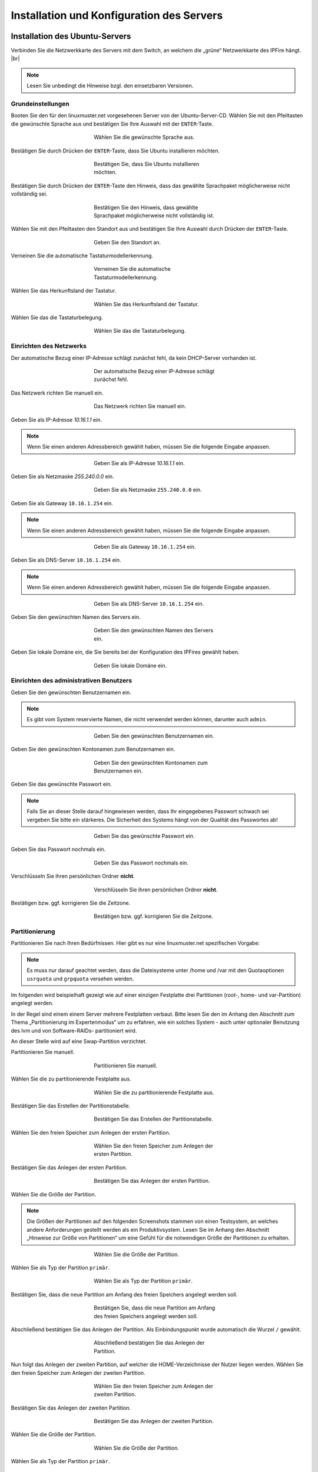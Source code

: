 .. |br| raw:: html

   <br />
   
.. |br| raw:: latex

   \\

.. _server-install-label:   
   
Installation und Konfiguration des Servers
==========================================

Installation des Ubuntu-Servers
-------------------------------



Verbinden Sie die Netzwerkkarte des Servers mit dem Switch, an welchem die „grüne“ Netzwerkkarte des IPFire hängt. |br|

.. note::
   Lesen Sie unbedingt die Hinweise bzgl. den einsetzbaren Versionen.

Grundeinstellungen   
`````````````````` 
Booten Sie den für den linuxmuster.net vorgesehenen Server von der Ubuntu-Server-CD. Wählen Sie mit den Pfeiltasten die gewünschte Sprache aus und bestätigen Sie Ihre Auswahl mit der ``ENTER``-Taste.

.. figure:: media/server/010.png
   :width:  350px
   :align: center
   :alt: Schritt 1 der Installation des Ubuntu-Servers
   :figwidth: 350px

   Wählen Sie die gewünschte Sprache aus.
   
Bestätigen Sie durch Drücken der ``ENTER``-Taste, dass Sie Ubuntu installieren möchten. 

.. figure:: media/server/020.png
   :width:  350px
   :align: center
   :alt: Schritt 2 der Installation des Ubuntu-Servers
   :figwidth: 350px

   Bestätigen Sie, dass Sie Ubuntu installieren möchten.

Bestätigen Sie durch Drücken der ``ENTER``-Taste den Hinweis, dass das gewählte Sprachpaket möglicherweise nicht vollständig sei. 

.. figure:: media/server/030.png
   :width:  350px
   :align: center
   :alt: Schritt 3 der Installation des Ubuntu-Servers
   :figwidth: 350px

   Bestätigen Sie den Hinweis, dass gewählte Sprachpaket möglicherweise nicht vollständig ist.

Wählen Sie mit den Pfeiltasten den Standort aus und bestätigen Sie Ihre Auswahl durch Drücken der ``ENTER``-Taste.

.. figure:: media/server/040.png
   :width:  350px
   :align: center
   :alt: Schritt 4 der Installation des Ubuntu-Servers
   :figwidth: 350px

   Geben Sie den Standort an.

Verneinen Sie die automatische Tastaturmodellerkennung.    
 
.. figure:: media/server/050.png
   :width:  350px
   :align: center
   :alt: Schritt 5 der Installation des Ubuntu-Servers
   :figwidth: 350px

   Verneinen Sie die automatische Tastaturmodellerkennung.

Wählen Sie das Herkunftsland der Tastatur.   

.. figure:: media/server/060.png
   :width:  350px
   :align: center
   :alt: Schritt 6 der Installation des Ubuntu-Servers
   :figwidth: 350px

   Wählen Sie das Herkunftsland der Tastatur.
   
Wählen Sie das die Tastaturbelegung.  

.. figure:: media/server/070.png
   :width:  350px
   :align: center
   :alt: Schritt 7 der Installation des Ubuntu-Servers
   :figwidth: 350px

   Wählen Sie das die Tastaturbelegung.

Einrichten des Netzwerks   
````````````````````````    
   
Der automatische Bezug einer IP-Adresse schlägt zunächst fehl, da kein DHCP-Server vorhanden ist.

.. figure:: media/server/080.png
   :width:  350px
   :align: center
   :alt: Schritt 8 der Installation des Ubuntu-Servers
   :figwidth: 350px

   Der automatische Bezug einer IP-Adresse schlägt zunächst fehl.

Das Netzwerk richten Sie manuell ein.

.. figure:: media/server/090.png
   :width:  350px
   :align: center
   :alt: Schritt 9 der Installation des Ubuntu-Servers
   :figwidth: 350px

   Das Netzwerk richten Sie manuell ein.
   
Geben Sie als IP-Adresse `10.16.1.1` ein.

.. note::
  Wenn Sie einen anderen Adressbereich gewählt haben, müssen Sie die folgende Eingabe anpassen.
  
.. figure:: media/server/100.png
   :width:  350px
   :align: center
   :alt: Schritt 10 der Installation des Ubuntu-Servers: Eingabe der IP-Adresse des Servers
   :figwidth: 350px

   Geben Sie als IP-Adresse `10.16.1.1` ein.

Geben Sie als Netzmaske `255.240.0.0` ein.

.. figure:: media/server/110.png
   :width:  350px
   :align: center
   :alt: Schritt 11 der Installation des Ubuntu-Servers: Eingabe der Netzmaske
   :figwidth: 350px

   Geben Sie als Netzmaske ``255.240.0.0`` ein.   

Geben Sie als Gateway ``10.16.1.254`` ein.

.. note::
  Wenn Sie einen anderen Adressbereich gewählt haben, müssen Sie die folgende Eingabe anpassen.

.. figure:: media/server/120.png
   :width:  350px
   :align: center
   :alt: Schritt 12 der Installation des Ubuntu-Servers: Eingabe des Gateways
   :figwidth: 350px

   Geben Sie als Gateway ``10.16.1.254`` ein.   
   
Geben Sie als DNS-Server ``10.16.1.254`` ein.

.. note::
  Wenn Sie einen anderen Adressbereich gewählt haben, müssen Sie die folgende Eingabe anpassen.

.. figure:: media/server/130.png
   :width:  350px
   :align: center
   :alt:  Eingabe des DNS-Servers
   :figwidth: 350px

   Geben Sie als DNS-Server ``10.16.1.254`` ein.    
   
Geben Sie den gewünschten Namen des Servers ein.

.. figure:: media/server/140.png
   :width:  350px
   :align: center
   :alt: Eingabe des gewünschten Servernamens
   :figwidth: 350px

   Geben Sie den gewünschten Namen des Servers ein.    
   
Geben Sie lokale Domäne ein, die Sie bereits bei der Konfiguration des IPFires gewählt haben.

.. figure:: media/server/150.png
   :width:  350px
   :align: center
   :alt: Eingabe der lokalen Domäne
   :figwidth: 350px

   Geben Sie lokale Domäne ein.   

Einrichten des administrativen Benutzers   
````````````````````````````````````````
   
Geben Sie den gewünschten Benutzernamen ein. 

.. note::
  Es gibt vom System reservierte Namen, die nicht verwendet werden können, darunter auch ``admin``.

.. figure:: media/server/160.png
   :width:  350px
   :align: center
   :alt: Eingabe des Benutzernamens
   :figwidth: 350px

   Geben Sie den gewünschten Benutzernamen ein.     
   
Geben Sie den gewünschten Kontonamen zum Benutzernamen ein. 

.. figure:: media/server/170.png
   :width:  350px
   :align: center
   :alt: Eingabe des Kontonamens.
   :figwidth: 350px

   Geben Sie den gewünschten Kontonamen zum Benutzernamen ein.      

Geben Sie das gewünschte Passwort ein. 

.. note::
  Falls Sie an dieser Stelle darauf hingewiesen werden, dass Ihr eingegebenes Passwort schwach sei vergeben Sie bitte ein stärkeres. Die Sicherheit des Systems hängt von der Qualität des Passwortes ab!

.. figure:: media/server/180.png
   :width:  350px
   :align: center
   :alt: Eingabe des Passworts.
   :figwidth: 350px

   Geben Sie das gewünschte Passwort ein. 
   
Geben Sie das Passwort nochmals ein.

.. figure:: media/server/190.png
   :width:  350px
   :align: center
   :alt: Erneute Eingabe des Passworts.
   :figwidth: 350px

   Geben Sie das Passwort nochmals ein. 
   
Verschlüsseln Sie ihren persönlichen Ordner **nicht**.

.. figure:: media/server/210.png
   :width:  350px
   :align: center
   :alt: Verneinen der Verschlüsselung des persönlichen Ordners.
   :figwidth: 350px

   Verschlüsseln Sie ihren persönlichen Ordner **nicht**.   
   
Bestätigen bzw. ggf. korrigieren Sie die Zeitzone.

.. figure:: media/server/220.png
   :width:  350px
   :align: center
   :alt: Bestätigen der Zeitzone.
   :figwidth: 350px

   Bestätigen bzw. ggf. korrigieren Sie die Zeitzone.
   
Partitionierung
```````````````
   
Partitionieren Sie nach Ihren Bedürfnissen. Hier gibt es nur eine linuxmuster.net spezifischen Vorgabe: 

.. note::
    Es muss nur darauf geachtet werden, dass die Dateisysteme unter /home und /var mit den Quotaoptionen ``usrquota`` und ``grpquota`` versehen werden. 

Im folgenden wird beispielhaft gezeigt wie auf einer einzigen Festplatte drei Partitionen (root-, home- und var-Partition) angelegt werden.

In der Regel sind einem einem Server mehrere Festplatten verbaut. Bitte lesen Sie den im Anhang den Abschnitt zum Thema „Partitionierung im Expertenmodus“ um zu erfahren, wie ein solches System - auch unter optionaler Benutzung des lvm und von Software-RAIDs- partitioniert wird.

An dieser Stelle wird auf eine Swap-Partition verzichtet. 

Partitionieren Sie manuell.

.. figure:: media/server/240.png
   :width:  350px
   :align: center
   :alt: Auswahl der manuellen Partitionierung
   :figwidth: 350px

   Partitionieren Sie manuell.

Wählen Sie die zu partitionierende Festplatte aus.

.. figure:: media/server/250.png
   :width:  350px
   :align: center
   :alt: Auswahl der zu partitionierende Festplatte.
   :figwidth: 350px

   Wählen Sie die zu partitionierende Festplatte aus.   

Bestätigen Sie das Erstellen der Partitionstabelle.

.. figure:: media/server/260.png
   :width:  350px
   :align: center
   :alt: Bestätigung der Erstellung der Partitionstabelle.
   :figwidth: 350px

   Bestätigen Sie das Erstellen der Partitionstabelle.   
 
Wählen Sie den freien Speicher zum Anlegen der ersten Partition.

.. figure:: media/server/270.png
   :width:  350px
   :align: center
   :alt: Auswahl des freien Speichere zum Anlegen der ersten Partition.
   :figwidth: 350px

   Wählen Sie den freien Speicher zum Anlegen der ersten Partition.  

Bestätigen Sie das Anlegen der ersten Partition.

.. figure:: media/server/280.png
   :width:  350px
   :align: center
   :alt: Bestätigung des Anlegens der ersten Partition.
   :figwidth: 350px

   Bestätigen Sie das Anlegen der ersten Partition.  

Wählen Sie die Größe der Partition.

.. note::
  Die Größen der Partitionen auf den folgenden Screenshots stammen von einen Testsystem, an welches andere Anforderungen gestellt werden als ein Produktivsystem. Lesen Sie im Anhang den Abschnitt „Hinweise zur Größe von Partitionen“ um eine Gefühl für die notwendigen Größe der Partitionen zu erhalten.

.. figure:: media/server/290.png
   :width:  350px
   :align: center
   :alt: Auswahl der Größe der Partition.
   :figwidth: 350px

   Wählen Sie die Größe der Partition.   
 
Wählen Sie als Typ der Partition ``primär``. 
 
.. figure:: media/server/300.png
   :width:  350px
   :align: center
   :alt: Wahl des Typs der Partition.
   :figwidth: 350px

   Wählen Sie als Typ der Partition ``primär``.
   
Bestätigen Sie, dass die neue Partition am Anfang des freien Speichers angelegt werden soll.
  
.. figure:: media/server/310.png
   :width:  350px
   :align: center
   :alt: Wahl des Orts der Partition.
   :figwidth: 350px

   Bestätigen Sie, dass die neue Partition am Anfang des freien Speichers angelegt werden soll.

Abschließend bestätigen Sie das Anlegen der Partition. Als Einbindungspunkt wurde automatisch die Wurzel ``/`` gewählt.
  
.. figure:: media/server/320.png
   :width:  350px
   :align: center
   :alt: Bestätigung des Anlegens der Partition.
   :figwidth: 350px

   Abschließend bestätigen Sie das Anlegen der Partition.

Nun folgt das Anlegen der zweiten Partition, auf welcher die HOME-Verzeichnisse der Nutzer liegen werden.    
Wählen Sie den freien Speicher zum Anlegen der zweiten Partition.

.. figure:: media/server/330.png
   :width:  350px
   :align: center
   :alt: Auswahl des freien Speichere zum Anlegen der zweiten Partition.
   :figwidth: 350px

   Wählen Sie den freien Speicher zum Anlegen der zweiten Partition.  

Bestätigen Sie das Anlegen der zweiten Partition.

.. figure:: media/server/340.png
   :width:  350px
   :align: center
   :alt: Bestätigung des Anlegens der zweiten Partition.
   :figwidth: 350px

   Bestätigen Sie das Anlegen der zweiten Partition.  

Wählen Sie die Größe der Partition.

.. figure:: media/server/350.png
   :width:  350px
   :align: center
   :alt: Auswahl der Größe der Partition.
   :figwidth: 350px

   Wählen Sie die Größe der Partition.   
 
Wählen Sie als Typ der Partition ``primär``. 
 
.. figure:: media/server/360.png
   :width:  350px
   :align: center
   :alt: Wahl des Typs der Partition.
   :figwidth: 350px

   Wählen Sie als Typ der Partition ``primär``.
   
Bestätigen Sie, dass die neue Partition am Anfang des freien Speichers angelegt werden soll.
  
.. figure:: media/server/370.png
   :width:  350px
   :align: center
   :alt: Wahl des Orts der Partition.
   :figwidth: 350px

   Bestätigen Sie, dass die neue Partition am Anfang des freien Speichers angelegt werden soll.

Als Einbindungspunkt wurde automatisch ``/home`` gewählt. Jetzt müssen die Einbindungsoptionen angepasst werden. 
  
.. figure:: media/server/380.png
   :width:  350px
   :align: center
   :alt: Wahl der Einbindungsoptionen.
   :figwidth: 350px

   Wählen die den Punkt Einbindungsoptionen.

Mit der ``Leertaste`` werden nun die Einbindungsoptionen ``usrquota`` und ``grpquota``
  
.. figure:: media/server/390.png
   :width:  350px
   :align: center
   :alt: Wahl der Einbindungsoptionen.
   :figwidth: 350px

   Wählen die den Punkt Einbindungsoptionen ``usrquota`` und ``grpquota``.

Abschließend bestätigen Sie das Anlegen der Partition. 
  
.. figure:: media/server/400.png
   :width:  350px
   :align: center
   :alt: Bestätigung des Anlegens der Partition.
   :figwidth: 350px

   Abschließend bestätigen Sie das Anlegen der Partition.


Nun folgt das Anlegen der dritten Partition, auf welcher die Images der Clienten liegen werden.    
Wählen Sie den freien Speicher zum Anlegen der dritten Partition.

.. figure:: media/server/410.png
   :width:  350px
   :align: center
   :alt: Auswahl des freien Speichere zum Anlegen der dritten Partition.
   :figwidth: 350px

   Wählen Sie den freien Speicher zum Anlegen der dritten Partition.  

Bestätigen Sie das Anlegen der dritten Partition.

.. figure:: media/server/420.png
   :width:  350px
   :align: center
   :alt: Bestätigung des Anlegens der dritten Partition.
   :figwidth: 350px

   Bestätigen Sie das Anlegen der dritten Partition.  

Wählen Sie die Größe der Partition.

.. figure:: media/server/430.png
   :width:  350px
   :align: center
   :alt: Auswahl der Größe der Partition.
   :figwidth: 350px

   Wählen Sie die Größe der Partition.   
 
Wählen Sie als Typ der Partition ``primär``. 
 
.. figure:: media/server/440.png
   :width:  350px
   :align: center
   :alt: Wahl des Typs der Partition.
   :figwidth: 350px

   Wählen Sie als Typ der Partition ``primär``.
     
     
Als Einbindungspunkt muss manuell ``/var`` gewählt. 
  
.. figure:: media/server/450.png
   :width:  350px
   :align: center
   :alt: Wahl der Einbindungspunkts.
   :figwidth: 350px

   Wählen Sie den Einbindungspunkt.

Mit der ``Leertaste`` wird ``/var`` als  Einbindungsort gewählt.
  
.. figure:: media/server/460.png
   :width:  350px
   :align: center
   :alt: Wahl des Einbindungsorts.
   :figwidth: 350px

   Mit der ``Leertaste`` wird ``/var`` als  Einbindungsort gewählt.
 
Nun werden die Einbindungsoptionen gewählt.
  
.. figure:: media/server/470.png
   :width:  350px
   :align: center
   :alt: Wahl der Einbindungsoptionen.
   :figwidth: 350px

   Wählen die den Punkt Einbindungsoptionen. 
 
Mit der ``Leertaste`` werden nun die Einbindungsoptionen ``usrquota`` und ``grpquota`` gewählt.
  
.. figure:: media/server/480.png
   :width:  350px
   :align: center
   :alt: Wahl der Einbindungsoptionen.
   :figwidth: 350px

   Wählen die den Punkt Einbindungsoptionen ``usrquota`` und ``grpquota``.

   
Abschließend bestätigen Sie das Anlegen der Partition. 
  
.. figure:: media/server/500.png
   :width:  350px
   :align: center
   :alt: Bestätigung des Anlegens der Partition.
   :figwidth: 350px

   Abschließend bestätigen Sie das Anlegen der Partition.
   
Das System weist darauf hin, dass kein SWAP-Speicher angelegt wurde. Verneinen Sie die Frage, ob dies nachgeholt werden soll.  

.. figure:: media/server/510.png
   :width:  350px
   :align: center
   :alt: Keine Swap-Partition anlegen.
   :figwidth: 350px

   Verneinen Sie die Frage, ob doch noch eine SWAP-Partion angelegt werden.

Bestätigen Sie, dass die vorbereiteten Änderungen der Partition tatsächlich auf die Festplatte geschrieben werden.

.. figure:: media/server/520.png
   :width:  350px
   :align: center
   :alt: Bestätigen Sie das Schreiben der Änderungen der Partitionen.
   :figwidth: 350px

   Bestätigen Sie das Schreiben der Änderungen der Partitionen.

Der Server ist nicht über einen Proxy angebunden, fahren Sie mit „Weiter“ fort.   

.. figure:: media/server/530.png
   :width:  350px
   :align: center
   :alt: Es wird kein Proxy genutzt.
   :figwidth: 350px

   Der Server ist nicht über einen Proxy angebunden, fahren Sie mit „Weiter“ fort.

Es wird ausdrücklich davon abgeraten, Updates automatisch einzuspielen. Sie als Administrator sollten stets wissen, wann sich etwas im System ändert, um z.B. zuvor eine Sicherung zu erstellen.

.. figure:: media/server/540.png
   :width:  350px
   :align: center
   :alt: Kein automatisches Einspielen von Updates
   :figwidth: 350px

   Wählen Sie „keine automatischen Updates“ aus.

.. note::
   Das bedeutet keineswegs, dass Sie das System nicht updaten sollen, nur eben nicht automatisch. Bitte lesen Sie dazu :doc:`Linuxmuster.net aktuell halten <../../howtos/keep-lmn-uptodate/index/>` 
     
Wählen Sie keine Software zum Installieren aus. Alle benötigten Pakete werden später durch ein Skript installiert, u.a. auch ein ``OpenSSH server``.

.. figure:: media/server/550.png
   :width:  350px
   :align: center
   :alt: Kein Software auswählen.
   :figwidth: 350px

   Wählen Sie keine Software aus, fahren Sie mit „Weiter“ fort.

Bestätigen Sie, dass der Bootloader in den Master Boot Record installiert werden soll.  

.. figure:: media/server/560.png
   :width:  350px
   :align: center
   :alt: Bestätigung des Speicherorts des Bootloaders.
   :figwidth: 350px

   Bestätigen Sie, dass der Bootloader in den Master Boot Record installiert werden soll.
   
Zum Abschluss der Installation wird das System neu gestartet.

.. figure:: media/server/570.png
   :width:  350px
   :align: center
   :alt: Bestätigung des Neustarts des Systems
   :figwidth: 350px

   Zum Abschluss der Installation wird das System neu gestartet.

Nach dem Neustart
`````````````````
Melden Sie sie nach dem Neustart mit Ihrem bei der Installation gewählten Nutzer und Passwort an.

.. code-block:: console
    
    linuxmuster.net 6.2.0 / Codename Babo
    server login:lmn-admin
    Passwort:

Nach dem Login werden sie möglicherweise darauf hingewiesen, dass ein „neues Release 14.04.4 LTS“ zur Verfügung stehe. Führen Sie den Vorschlag „do-release-upgrade“ **keinesfalls** durch. 
Alle andere Updates sollten wie im Folgenden gezeigt eingespielt werden. Zunächst verleihen Sie sich dauerhaft ``root``-Rechte
   
.. code-block:: console

    lmn-admin@server:~$ sudo -i
    Password:
    server ~ #
    
Nun holen Sie die aktuellen Paketlisten

.. code-block:: console

    server ~ # apt-get update
    
.. note::

    Sollte dies nicht funktionieren (erkennbar z.B. an der Ausgabe „Fehlschlag beim Holen von ...“) führen Sie folgende Schritte aus: 

    .. code-block:: console

        server ~ # rm -rf /var/lib/apt/lists/*
        server ~ # apt-get clean
        server ~ # apt-get update
        server ~ # apt-get dist-upgrade
        
Spielen Sie nun alle Updates ein.

.. code-block:: console

    server ~ # apt-get dist-upgrade

Danach starten Sie den Server neu 

.. code-block:: console

   server ~ # reboot
    
Prüfen Sie auch, ob das Sprachpaket zu der während der Installation gewählten Sprache installiert wurde. Z.B. für „Deutsch“ mit

.. code-block:: console

    lmn-admin@server:~$ dpkg -l | grep language-pack-de
    
Man erwartet in etwa folgende Ausgabe, Versionsnummern können variieren. 

.. code-block:: console

    ii  language-pack-de         1:12.04+20120618      translation updates for language German
    ii  language-pack-de-base    1:12.04+20120508      translations for language German

Installieren Sie ggf. die fehlende deutsche Sprachunterstützung nach:

.. code-block:: console

   lmn-admin@server:~$ sudo apt-get install language-pack-de
   
Setup des linuxmuster.net Paketes
---------------------------------
Diese Anleitung beschreibt wie aus dem Ubuntu Server ein linuxmuster.net Server wird.

Zunächst verleihen Sie sich dauerhaft ``root``-rechte

.. code-block:: console

    lmn-admin@server:~$ sudo -i

Vorbereitungen
``````````````
Erstellen Sie mit dem Editor ihrer Wahl (z.B. ``vi`` oder ``nano``) auf dem Server die Datei ``/etc/apt/sources.list.d/linuxmuster-net.list`` mit folgendem Inhalt:

.. code-block:: console

    deb http://pkg.linuxmuster.net/ babo/
    deb-src http://pkg.linuxmuster.net/ babo/

    deb http://pkg.linuxmuster.net/ babo62/
    deb-src http://pkg.linuxmuster.net/ babo62/

Damit das System der linuxmuster.net-Quelle vertraut, muss noch der linuxmuster.net-Schlüssel installiert werden. Laden Sie zunächst den Schlüssel herunter.

.. code-block:: console

    server ~ # wget http://pkg.linuxmuster.net/linuxmuster.net.key 
    
Importieren Sie den Schlüssel in Ihre System

.. code-block:: console

    server ~ # apt-key add linuxmuster.net.key

Löschen Sie den nun nicht weiter benötigte Schlüsseldatei.

.. code-block:: console

    server ~ # rm linuxmuster.net.key
    

Aktualisieren Sie die Paketlisten.

.. code-block:: console

   server ~ # apt-get update
    
Installieren Sie das Paket ``linuxmuster-base``.

.. code-block:: console

    server ~ # apt-get install linuxmuster-base

.. note::
     
   Sollte die Installation von linuxmuster-base scheitern, weil Pakete ungelöste Abhängigkeiten haben, gehen Sie wie folgt vor: 
   
   Entfernen Sie alle Paketlisten vom System
   
   .. code-block:: console
     
       server ~ # rm -rf /var/lib/apt/lists/*
       
   Entfernen Sie alle Pakete aus dem Zwischenspeicher
   
   .. code-block:: console

      server ~ #  apt-get clean
       
   Aktualisieren Sie die Paketlisten
   
   .. code-block:: console
   
       server ~ # apt-get update
       
   Spielen Sie alle Updates ein.
   
   .. code-block:: console
   
       server ~ # apt-get dist-upgrade

Bei der ``postfix``-Konfiguration kommt evtl. die Nachfrage nach der allgemeinen Konfiguration. Wählen Sie dann „Keine Konfiguration“.

.. figure:: media/server/575.png
   :width:  350px
   :align: center
   :alt: Keine Konfiguration des postfix
   :figwidth: 350px

   Wählen Sie „keine Konfiguration“
   
Setup
`````
Starten Sie nun zur Ersteinrichtung des Systems das Setupskript: 

.. code-block:: console

    server ~ # linuxmuster-setup --first
    
In der Folge werden zunächst für das Serversetup benötigte Softwarepakete heruntergeladen und installiert. Das kann - abhängig von Internetanbindung und verwendeter Hardware - einige Minuten in Anspruch nehmen.

Sind alle Pakete installiert, erfolgen die Abfragen der Konfigurationswerte. Sollten Sie während des Konfigurationsdialogs Fehleingaben machen, können Sie die Konfiguration zunächst fortführen und im letzten Dialog, im Netzwerkkarten-Menü, die Konfiguration abbrechen. 

Bestätigen Sie die Hinweise.

.. figure:: media/server/580.png
   :width:  350px
   :align: center
   :alt: Bestätigen der Hinweise 
   :figwidth: 350px

   Bestätigen Sie die Hinweise.
   
Geben Sie das internationale Länderkürzel ein. Erlaubt sind zwei Großbuchstaben, für Deutschland z.B. „DE“.

.. figure:: media/server/590.png
   :width:  250px
   :align: center
   :alt: Eingabe des internationalen Länderkürzels. 
   :figwidth: 250px

   Geben Sie das internationale Länderkürzel ein.

Geben Sie die Kurzbezeichnung des Bundeslandes ein.

.. figure:: media/server/600.png
   :width:  250px
   :align: center
   :alt: Eingabe der Kurzbezeichnung des Bundeslandes. 
   :figwidth: 250px

   Geben Sie die Kurzbezeichnung des Bundeslandes ein.

Geben Sie den Orts- oder Stadtnamen Ihrer Schule ein.

.. figure:: media/server/610.png
   :width:  250px
   :align: center
   :alt: Eingabe des Orts- oder Stadtnamens Ihrer Schule. 
   :figwidth: 250px

   Geben Sie den Orts- oder Stadtnamen Ihrer Schule ein.


Geben Sie den Schulnamen ein, falls der Schulort Teil des Schulnamens ist, lassen Sie ihn hier weg. Es sind keine Leerzeichen erlaubt.

.. figure:: media/server/620.png
   :width:  250px
   :align: center
   :alt: Eingabe des Schulnamens. 
   :figwidth: 250px

   Geben Sie den Schulnamen ein.

Geben Sie den Namen der Samba-Domäne ein, es sind Buchstaben erlaubt.

.. figure:: media/server/630.png
   :width:  250px
   :align: center
   :alt: Eingabe des Namens der Samba-Domäne. 
   :figwidth: 250px

   Geben Sie den Namen der Samba-Domäne ein.

Geben Sie den Hostname des Servers ein, es sind nur Buchstaben, Ziffern und das Minuszeichen erlaubt.

.. figure:: media/server/640.png
   :width:  250px
   :align: center
   :alt: Eingabe des Hostnames. 
   :figwidth: 250px

   Geben Sie den Hostname des Servers ein.

Geben Sie die Internet-Domänenname ein, sie darf nur aus Buchstaben, Ziffern, Minuszeichen und Punkten bestehen.

.. note::

    Falls Sie den externen Zugriff auf Ihren Server über eine dynamische DNS-Adresse realisieren wollen, können Sie sich einiges an händischer Nachkonfiguration ersparen, wenn Sie den dynamischen Domänennamen auch für das Intranet verwenden.

.. figure:: media/server/650.png
   :width:  250px
   :align: center
   :alt: Eingabe der Internet-Domänenname. 
   :figwidth: 250px

   Geben Sie die Internet-Domänenname ein.    
    
Wählen Sie den IP-Bereich für das interne Netz aus. Mit den Pfeiltasten können Sie in der Liste navigieren. Bestätigen Sie Ihre Auswahl mit der ENTER-Taste.    

.. figure:: media/server/660.png
   :width:  250px
   :align: center
   :alt: Auswahl des  IP-Bereichs für das interne Netz.
   :figwidth: 250px

   Wählen Sie den IP-Bereich für das interne Netz aus. 

Geben Sie den externen Servernamen ein, wenn der Server von außen unter einem anderen Namen erreichbar ist. Dieser Namen wird u.a. für die OpenVPN-Konfiguration auf der Firewall verwendet.  

.. figure:: media/server/670.png
   :width:  250px
   :align: center
   :alt: Eingabe des externen Servernamens.
   :figwidth: 250px

   Geben Sie den externen Servernamen ein.

Bestätigen Sie, IPFire als Firewall nutzen zu wollen. Prinzipiell können Sie eine beliebige Firewall (custom) nutzen, allerdings ist mit eingeschränkter Funktionalität [#FN-CustomFirewall]_.

.. figure:: media/server/680.png
   :width:  250px
   :align: center
   :alt: Wahl der Firewalllösung.
   :figwidth: 250px

   Wählen Sie die Firewalllösung.

Fall der Server E-Mails über das Internet verschicken soll, geben Sie hier die Internetadresse des Mailservers Ihres Providers. Falls nicht, lassen Sie das Feld leer.

.. figure:: media/server/690.png
   :width:  250px
   :align: center
   :alt: Eingabe der Internetadresse des Mailservers Ihres Providers.
   :figwidth: 250px

   Geben Sie die Internetadresse des Mailservers Ihres Providers ein.

Entscheiden Sie, ob Sie Subnetze verwenden wollen oder nicht. Falls Sie nicht wissen, was Subnetze sind, wählen Sie „nein“.

.. figure:: media/server/700.png
   :width:  250px
   :align: center
   :alt: Entscheidung über Einsatz von Subnetzen.
   :figwidth: 250px

   Entscheiden Sie, ob Sie Subnetze verwenden wollen oder nicht.

Wählen Sie ein Passwort für den Benutzer ``administrator``.

.. note::

   Es werden Klein- und Großbuchstaben akzeptiert. Sonderzeichen sind nur zum Teil erlaubt, folgende Zeichen sind **nicht** erlaubt:
   
   äöüß$&{}![]+#

.. figure:: media/server/710.png
   :width:  250px
   :align: center
   :alt: Wahl des Passworts für den Benutzer ``administrator``.
   :figwidth: 250px

   Wählen Sie ein Passwort für den Benutzer ``administrator``.   
   
Geben Sie das Passwort erneut ein.

.. figure:: media/server/720.png
   :width:  250px
   :align: center
   :alt: Nochmalige Eingabe des Passworts für den Benutzer ``administrator``.
   :figwidth: 250px

   Geben Sie das Passwort für den Benutzer ``administrator`` nochmals ein. 
   
Geben Sie das Passwort des Benutzer ``root`` auf dem IPFire ein, das Sie bei der Installation des IPFires eingegeben haben.

.. figure:: media/server/730.png
   :width:  250px
   :align: center
   :alt: Eingabe des Passworts für den ``root`` auf dem IPFire ein.
   :figwidth: 250px

   Geben Sie das Passwort für den Benutzer ``root`` auf dem IPFire ein. 

Geben Sie das Passwort erneut ein.

.. figure:: media/server/740.png
   :width:  250px
   :align: center
   :alt: Nochmalige Eingabe des Passworts für den ``root`` auf dem IPFire ein.
   :figwidth: 250px

   Geben Sie nochmals das Passwort für den Benutzer ``root`` auf dem IPFire ein.

Wählen Sie die Netzwerkkarte, die mit dem grünen Netz verbunden ist. Durch Betätigen der Schaltfläche ``OK`` wird die Konfiguration erstellt. 

.. figure:: media/server/720.png
   :width:  250px
   :align: center
   :alt: Wahl der Netzwerkkarte, die mit dem grünen Netz verbunden ist.
   :figwidth: 250px

   Wählen Sie die Netzwerkkarte, die mit dem grünen Netz verbunden ist.

Die Installation wird nun abgeschlossen.   
Starten Sie den Server neu.

.. code-block:: console

    reboot
  
Nach dem Neustart begrüßt Sie der Login-Prompt von `linuxmuster.net 6.2.0 / Codename Babo`.

Als nächstes können Sie Arbeitsplatzrechner einbinden, besonders reizvoll ist dabei der :doc:`„Standard-Linuxclient“ <../../howtos/linuxclients/index/>`, das ist ein komplett installiertes und konfiguriertes LTS-Ubuntu, das Sie innerhalb weniger Minuten in das System integrieren können.
Alternativ können Sie z.B. auch selbst ein :doc:`Windows 10 <../../howtos/windows10clients/index/>` installieren. 

.. [#FN-CustomFirewall] Bei Verwendung einer eigenen Firewalllösung funktionieren weder Internetsperre noch Webfilter. Weiterhin die Firewall in ihrem internen Netz (beim IPFire „grünes Netz“ genannt) die IP ``10.16.1.254`` und die Netzmaske ``255.240.0.0`` besitzen, sonst haben weder Server noch Clienten Internetzugang.     
